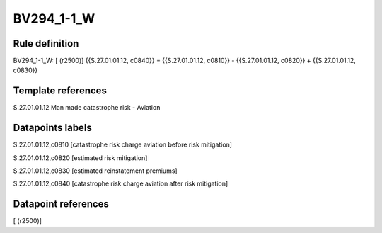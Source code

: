 ===========
BV294_1-1_W
===========

Rule definition
---------------

BV294_1-1_W: [ (r2500)] {{S.27.01.01.12, c0840}} = {{S.27.01.01.12, c0810}} - {{S.27.01.01.12, c0820}} + {{S.27.01.01.12, c0830}}


Template references
-------------------

S.27.01.01.12 Man made catastrophe risk - Aviation


Datapoints labels
-----------------

S.27.01.01.12,c0810 [catastrophe risk charge aviation before risk mitigation]

S.27.01.01.12,c0820 [estimated risk mitigation]

S.27.01.01.12,c0830 [estimated reinstatement premiums]

S.27.01.01.12,c0840 [catastrophe risk charge aviation after risk mitigation]



Datapoint references
--------------------

[ (r2500)]